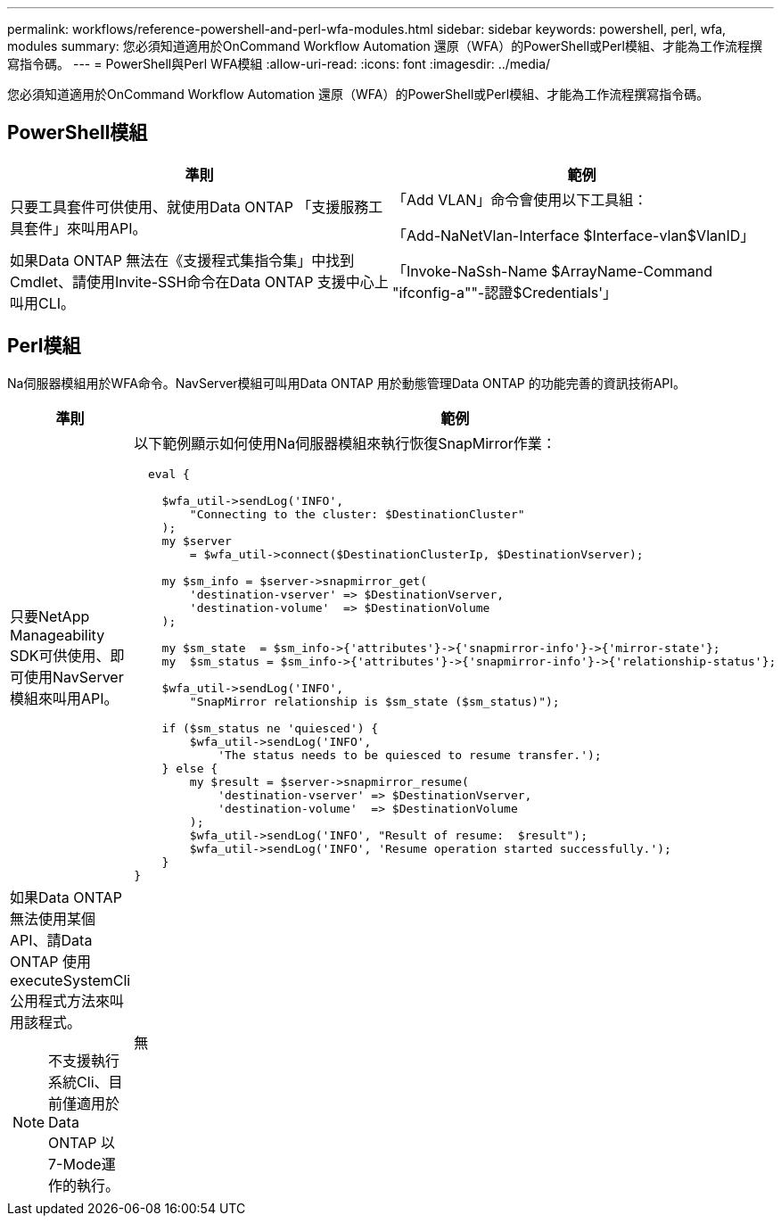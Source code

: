 ---
permalink: workflows/reference-powershell-and-perl-wfa-modules.html 
sidebar: sidebar 
keywords: powershell, perl, wfa, modules 
summary: 您必須知道適用於OnCommand Workflow Automation 還原（WFA）的PowerShell或Perl模組、才能為工作流程撰寫指令碼。 
---
= PowerShell與Perl WFA模組
:allow-uri-read: 
:icons: font
:imagesdir: ../media/


[role="lead"]
您必須知道適用於OnCommand Workflow Automation 還原（WFA）的PowerShell或Perl模組、才能為工作流程撰寫指令碼。



== PowerShell模組

[cols="2*"]
|===
| 準則 | 範例 


 a| 
只要工具套件可供使用、就使用Data ONTAP 「支援服務工具套件」來叫用API。
 a| 
「Add VLAN」命令會使用以下工具組：

「Add-NaNetVlan-Interface $Interface-vlan$VlanID」



 a| 
如果Data ONTAP 無法在《支援程式集指令集」中找到Cmdlet、請使用Invite-SSH命令在Data ONTAP 支援中心上叫用CLI。
 a| 
「Invoke-NaSsh-Name $ArrayName-Command "ifconfig-a""-認證$Credentials'」

|===


== Perl模組

Na伺服器模組用於WFA命令。NavServer模組可叫用Data ONTAP 用於動態管理Data ONTAP 的功能完善的資訊技術API。

[cols="2*"]
|===
| 準則 | 範例 


 a| 
只要NetApp Manageability SDK可供使用、即可使用NavServer模組來叫用API。
 a| 
以下範例顯示如何使用Na伺服器模組來執行恢復SnapMirror作業：

[listing]
----
  eval {

    $wfa_util->sendLog('INFO',
        "Connecting to the cluster: $DestinationCluster"
    );
    my $server
        = $wfa_util->connect($DestinationClusterIp, $DestinationVserver);

    my $sm_info = $server->snapmirror_get(
        'destination-vserver' => $DestinationVserver,
        'destination-volume'  => $DestinationVolume
    );

    my $sm_state  = $sm_info->{'attributes'}->{'snapmirror-info'}->{'mirror-state'};
    my  $sm_status = $sm_info->{'attributes'}->{'snapmirror-info'}->{'relationship-status'};

    $wfa_util->sendLog('INFO',
        "SnapMirror relationship is $sm_state ($sm_status)");

    if ($sm_status ne 'quiesced') {
        $wfa_util->sendLog('INFO',
            'The status needs to be quiesced to resume transfer.');
    } else {
        my $result = $server->snapmirror_resume(
            'destination-vserver' => $DestinationVserver,
            'destination-volume'  => $DestinationVolume
        );
        $wfa_util->sendLog('INFO', "Result of resume:  $result");
        $wfa_util->sendLog('INFO', 'Resume operation started successfully.');
    }
}
----


 a| 
如果Data ONTAP 無法使用某個API、請Data ONTAP 使用executeSystemCli公用程式方法來叫用該程式。

[NOTE]
====
不支援執行系統Cli、目前僅適用於Data ONTAP 以7-Mode運作的執行。

==== a| 
無

|===